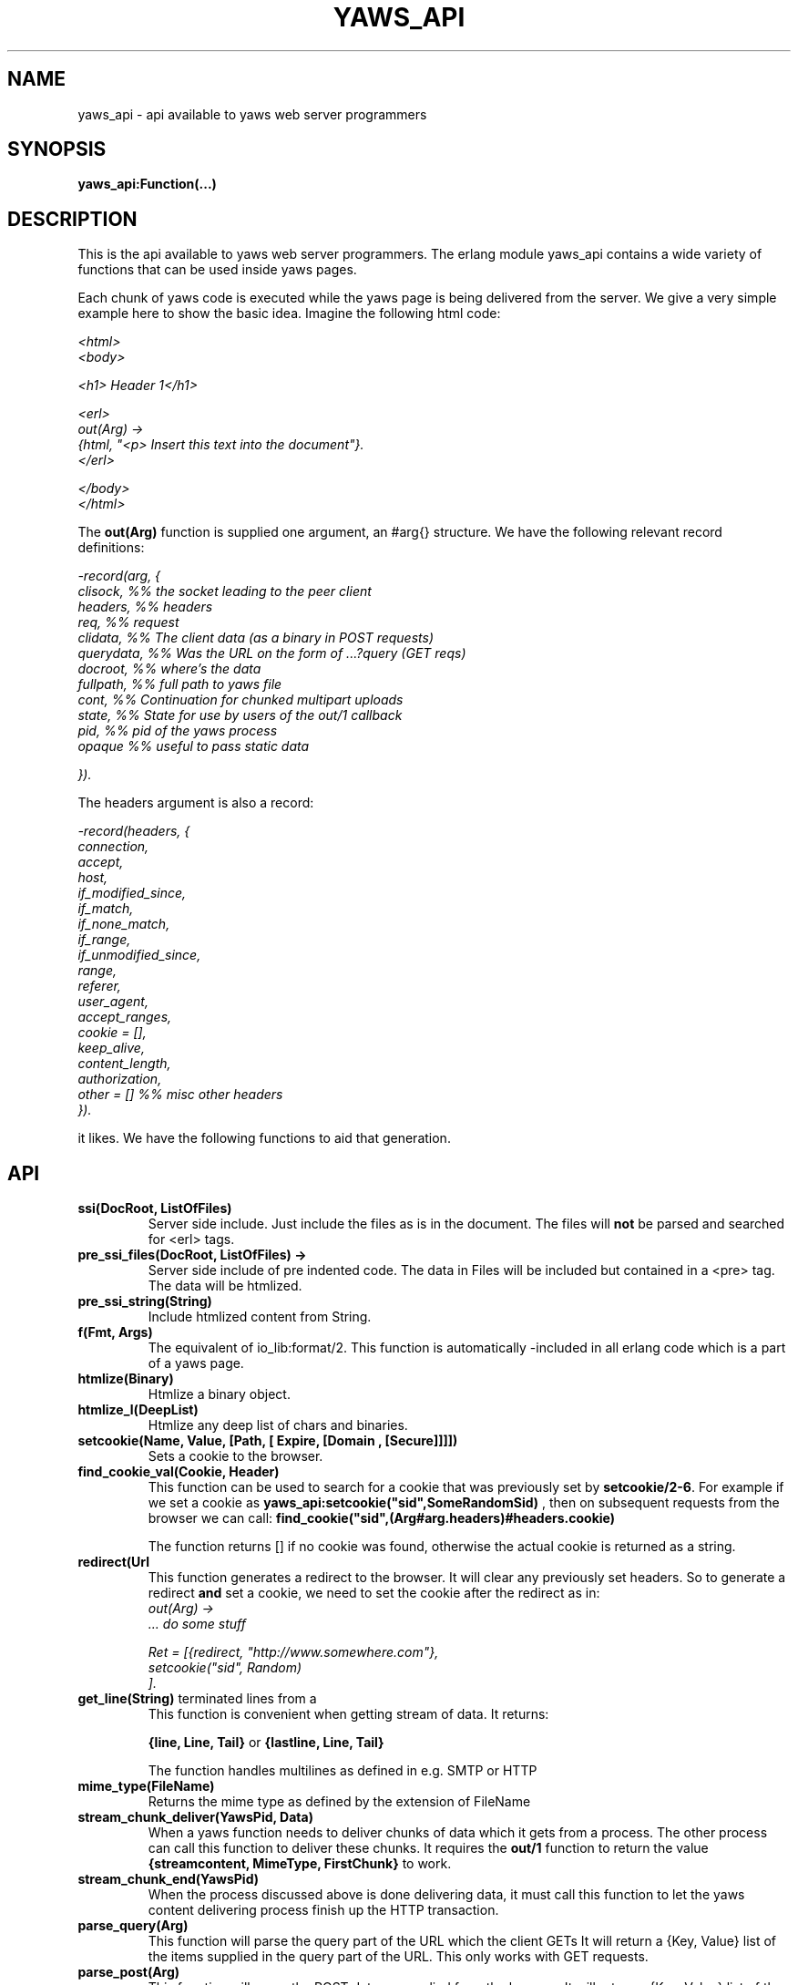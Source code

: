 .TH YAWS_API "1" "" "" "User API"
.SH NAME
yaws_api \- api available to yaws web server programmers
.SH SYNOPSIS
.B yaws_api:Function(...)

.SH DESCRIPTION
.\" Add any additional description here
.PP
This is the api available to yaws web server programmers. The erlang
module yaws_api contains a wide variety of functions that can
be used inside yaws pages.

.PP
Each chunk of yaws code is executed while the yaws page is
being delivered from the server. We give a very simple example here 
to show the basic idea. Imagine the following html code:

\fI
.nf
<html>
<body>

<h1> Header 1</h1>

<erl>
out(Arg) ->
    {html, "<p> Insert this text into the document"}.
</erl>

</body>
</html>

.fi
\fR


.PP
The \fBout(Arg)\fR function is supplied one argument, an #arg{} structure.
We have the following relevant record definitions:

\fI
.nf

-record(arg, {
          clisock,        %% the socket leading to the peer client
          headers,        %% headers
          req,            %% request
          clidata,        %% The client data (as a binary in POST requests)
          querydata,      %% Was the URL on the form of ...?query (GET reqs)
          docroot,        %% where's the data
          fullpath,       %% full path to yaws file
          cont,           %% Continuation for chunked multipart uploads
          state,          %% State for use by users of the out/1 callback
          pid,            %% pid of the yaws process
          opaque          %% useful to pass static data

         }).              
.fi
\fR

The headers argument is also a record:
\fI
.nf
            
-record(headers, {
          connection,
          accept,
          host,
          if_modified_since,
          if_match,
          if_none_match,
          if_range,
          if_unmodified_since,
          range,
          referer,
          user_agent,
          accept_ranges,
          cookie = [],
          keep_alive,
          content_length,
          authorization,
          other = []   %% misc other headers
         }).

.fi
\fR

.PP The \fBout/1\fR function can use the Arg to generate any content
it likes. We have the following functions to aid that generation.


.SH API

.TP
\fBssi(DocRoot, ListOfFiles)\fR
Server side include. Just include the files as is in the document. The files
will \fBnot\fR be parsed and searched for <erl> tags.


.TP
\fBpre_ssi_files(DocRoot, ListOfFiles) ->
Server side include of pre indented code.  The data in Files
will be included but contained in a <pre> tag. The data will be
htmlized. 

.TP
\fBpre_ssi_string(String)\fR
Include htmlized content from String.


.TP
\fBf(Fmt, Args)\fR
The equivalent of io_lib:format/2. This function is automatically
-included in all erlang code which is a part of a yaws page.

.TP
\fBhtmlize(Binary)\fR
Htmlize a binary object.

.TP
\fBhtmlize_l(DeepList)\fR
Htmlize any deep list of chars and binaries.

.TP
\fBsetcookie(Name, Value, [Path, [ Expire, [Domain , [Secure]]]])\fR
Sets a cookie to the browser.

.TP
\fBfind_cookie_val(Cookie, Header)\fR
This function can be used to search for a cookie that was previously
set by \fBsetcookie/2-6\fR. For example if we set a cookie
as \fByaws_api:setcookie("sid",SomeRandomSid) \fR, then on subsequent requests
from the browser we can call: 
\fBfind_cookie("sid",(Arg#arg.headers)#headers.cookie)\fR

The function returns [] if no cookie was found, otherwise the actual cookie
is returned as a string.


.TP
\fBredirect(Url\fR
This function generates a redirect to the browser.
It will clear any previously set headers. So to generate 
a redirect \fBand\fR set a cookie, we need to set the cookie after 
the redirect as in:
\fI
.nf
out(Arg) ->
  ... do some stuff

  Ret = [{redirect, "http://www.somewhere.com"},
          setcookie("sid", Random)
        ].

.fi
\fR


.TP
\fBget_line(String)\fR
This function is convenient when getting \r\n terminated lines
from a stream of data. It returns:

\fB{line, Line, Tail}\fR or \fB{lastline, Line, Tail}\fR

The function handles multilines as defined in e.g. SMTP or HTTP

.TP
\fBmime_type(FileName)\fR
Returns the mime type as defined by the extension of FileName

.TP
\fBstream_chunk_deliver(YawsPid, Data)\fR
When a yaws function needs to deliver chunks of data which it gets 
from a process. The other process can call this function to deliver
these chunks. It requires the \fBout/1\fR function to return the
value \fB{streamcontent, MimeType, FirstChunk}\fR to work.


.TP
\fBstream_chunk_end(YawsPid)\fR
When the process discussed above is done delivering data, it must call
this function to let the yaws content delivering process finish up
the HTTP transaction.

.TP
\fBparse_query(Arg)\fR
This function will parse the query part of the URL which the client GETs
It will return a {Key, Value} list of the items supplied in the query
part of the URL. This only works with GET requests.


.TP
\fBparse_post(Arg)\fR
This function will parse the POST data as supplied from the browser.
It will return a {Key, Value} list of the items set by the browser.


.TP
\fBparse_multipart_post(Arg)\fR

If the browser has set the Content-Type header to the value
"multipart/form-data", which is the case when the browser 
wants to upload a file to the server the following happens:


If the function returns \fB{result, Res}\fR no more data
will come from the browser.

If the function returns \fB{cont, Cont, Res}\fR the browser
will supply more data. (The file was to big to come in one read)

This indicates that there is more data to come and the out/1 function
should return {get_more, Cont, User_state} where User_state might
usefully be a File Descriptor.


The Res value is a list of either: 
\fB{header, Header}\fR | \fB{part_body, Binary}\fR | \fB{body, Binary}\fR


Example usage could be:
\fI
.nf
 <erl>
 
 out(A) ->
        case yaws_api:parse_multipart_post(A) of
             {cont, Cont, Res} ->
                    St = handle_res(A, Res),
                    {get_more, Cont, St};
             {result, Res} ->
                    handle_res(A, Res),
                    {html, f("<pre>Done </pre>",[])}
        end.
 
 handle_res(A, [{head, Name}|T]) ->
      io:format("head:~p~n",[Name]),
      handle_res(A, T);
 handle_res(A, [{part_body, Data}|T]) ->
      io:format("part_body:~p~n",[Data]),
      handle_res(A, T);
 handle_res(A, [{body, Data}|T]) ->
      io:format("body:~p~n",[Data]),
      handle_res(A, T);
 handle_res(A, []) ->
      io:format("End_res~n").
 
 </erl>
.fi
\fR




.TP
\fBnew_cookie_session(Opaque)\fR
Create a new cookie based session, the yaws system will set the
cookie. The new randomgenerated cookie is returned from this
function. The Opaque argument will typically contain user data
such as username and password

.TP 
\fBcookieval_to_opaque(CookieVal)\fR

.TP
\fBprint_cookie_sessions() \fR


.TP
\fBreplace_cookie_session(Cookie, NewOpaque)\fR

.TP
\fBdelete_cookie_session(Cookie)\fR


.TP
\fBsetconf(Gconf, Groups)\fR
This function is intended for embedded mode in yaws. It makes it possible
to load a yaws configuration from another data source than /etc/yaws.conf, such
as a database. 
If yaws is started with the environment \fI{embedded, true}\fR, yaws will
start with an empty default configuration, and wait for some other
program to execute a \fIsetconf/2\fR
The Gconf is a \fI#gconf{}\fR record and the Group variable is
a list of lists of \fI#sconf{}\fR records. Each sublist must 
contain \fI#sconf{}\fR records with the same IP/Port listen address.



.TP
\fBurl_decode(Str)\fR
Decode url-encoded string. A URL ncoded string is a string where
all alfa numeric characters and the the character _ are preserved
and all other characters are encode as "%XY" where X and Y are the
hex values of the least respective most significat 4 bits in the 8 bit 
character.

.TP
\fBurl_encode(Str)\fR
Url-encodes a string. All URLs in HTML documents must be URL encoded.


.TP
\fBreformat_header(H)\fR
Returns a list of reformated header values from a #header{}
record. The return list is suitable for retransmit.


.SH RETURN VALUES from out/1
.PP
The out/1 function can return different values to control the behavior
of the server.

.TP
\fB{html, DeepList}\fB
This assumes that DeepList is formatted HTML code. 
The code will be inserted in the page.

.TP
\fB{ehtml, Term}\fR
This will transform the erlang term Term into a 
stream of HTML content. The basic syntax of Term
is

\fI
.nf
EHTML = [EHTML] | {Tag, Attrs, Body} | {Tag, Attrs} | {Tag} |
        binary() | character()
Tag      = atom()
Attrs = [{Key, Value}]  or {EventTag, {jscall, FunName, [Args]}}
Key      = atom()
Value = string()
Body  = EHTML
.fi
\fR


For example, \fI{p, [], "Howdy"}\fR expand into
"<p>Howdy</p> and 

\fI
.nf
{form, [{action, "a.yaws"}], 
   {input, [{type,text}]}}

.fi
\fR 

expands into

\fI
.nf
<form action="a.yaws"
  <input type="text">
</form>
.fi
\fR

It may be more convenient to generate erlang tuples 
than plain html code.

.TP
\fB{content, MimeType, Content}\fR
This function will make the web server generate 
different content than HTML. This return value is only allowed
in a yaws file which has only one <erl> </erl> part and no
html parts at all.


.TP
\fB{streamcontent, MimeType, FirstChunk}\fR
This return value plays the same role as the \fIcontent\fR return
value above. 
However it makes it possible to stream data to the client
if the yaws code doesn't have access to all the data in one go. (Typically
if a file is very large or if data arrives from back end servers on the network.

.TP
\fB{header, H}\fR
Accumulates a HTTP header. Used by for example the \fBsetcookie/2-6\fR
function.

.TP
\fB{allheaders, HeaderList}\fB
Will clear all previously accumulated headers and replace them.


.TP
\fB{status, Code}\fR
Will set another HTTP status code than 200.


.TP
\fBbreak\fR
Will stop processing of any consecutive chunks of erl or html code
in the yaws file.

.TP
\fBok\fR
Do nothing.


.TP
\fB{redirect, Url}\fR
Erase all previous headers and accumulate a single
Location header. Set the status code.

.TP
\fB{redirect_local, Path}\fR
Does a redirect to the same Scheme://Host:Port/Path as we
currently are executing in.




.TP
\fB{get_more, Cont, State}\fR
When we are receiving large POSTs we can return this value
and be invoked again when more Data arrives.


.TP
\fB[ListOfValues]\fR
It is possible to return a list of the above defined
return values.




.SH AUTHOR
Written by Claes Wikstrom
.SH "SEE ALSO"
.BR yaws.conf (5)
.BR erl (1)

